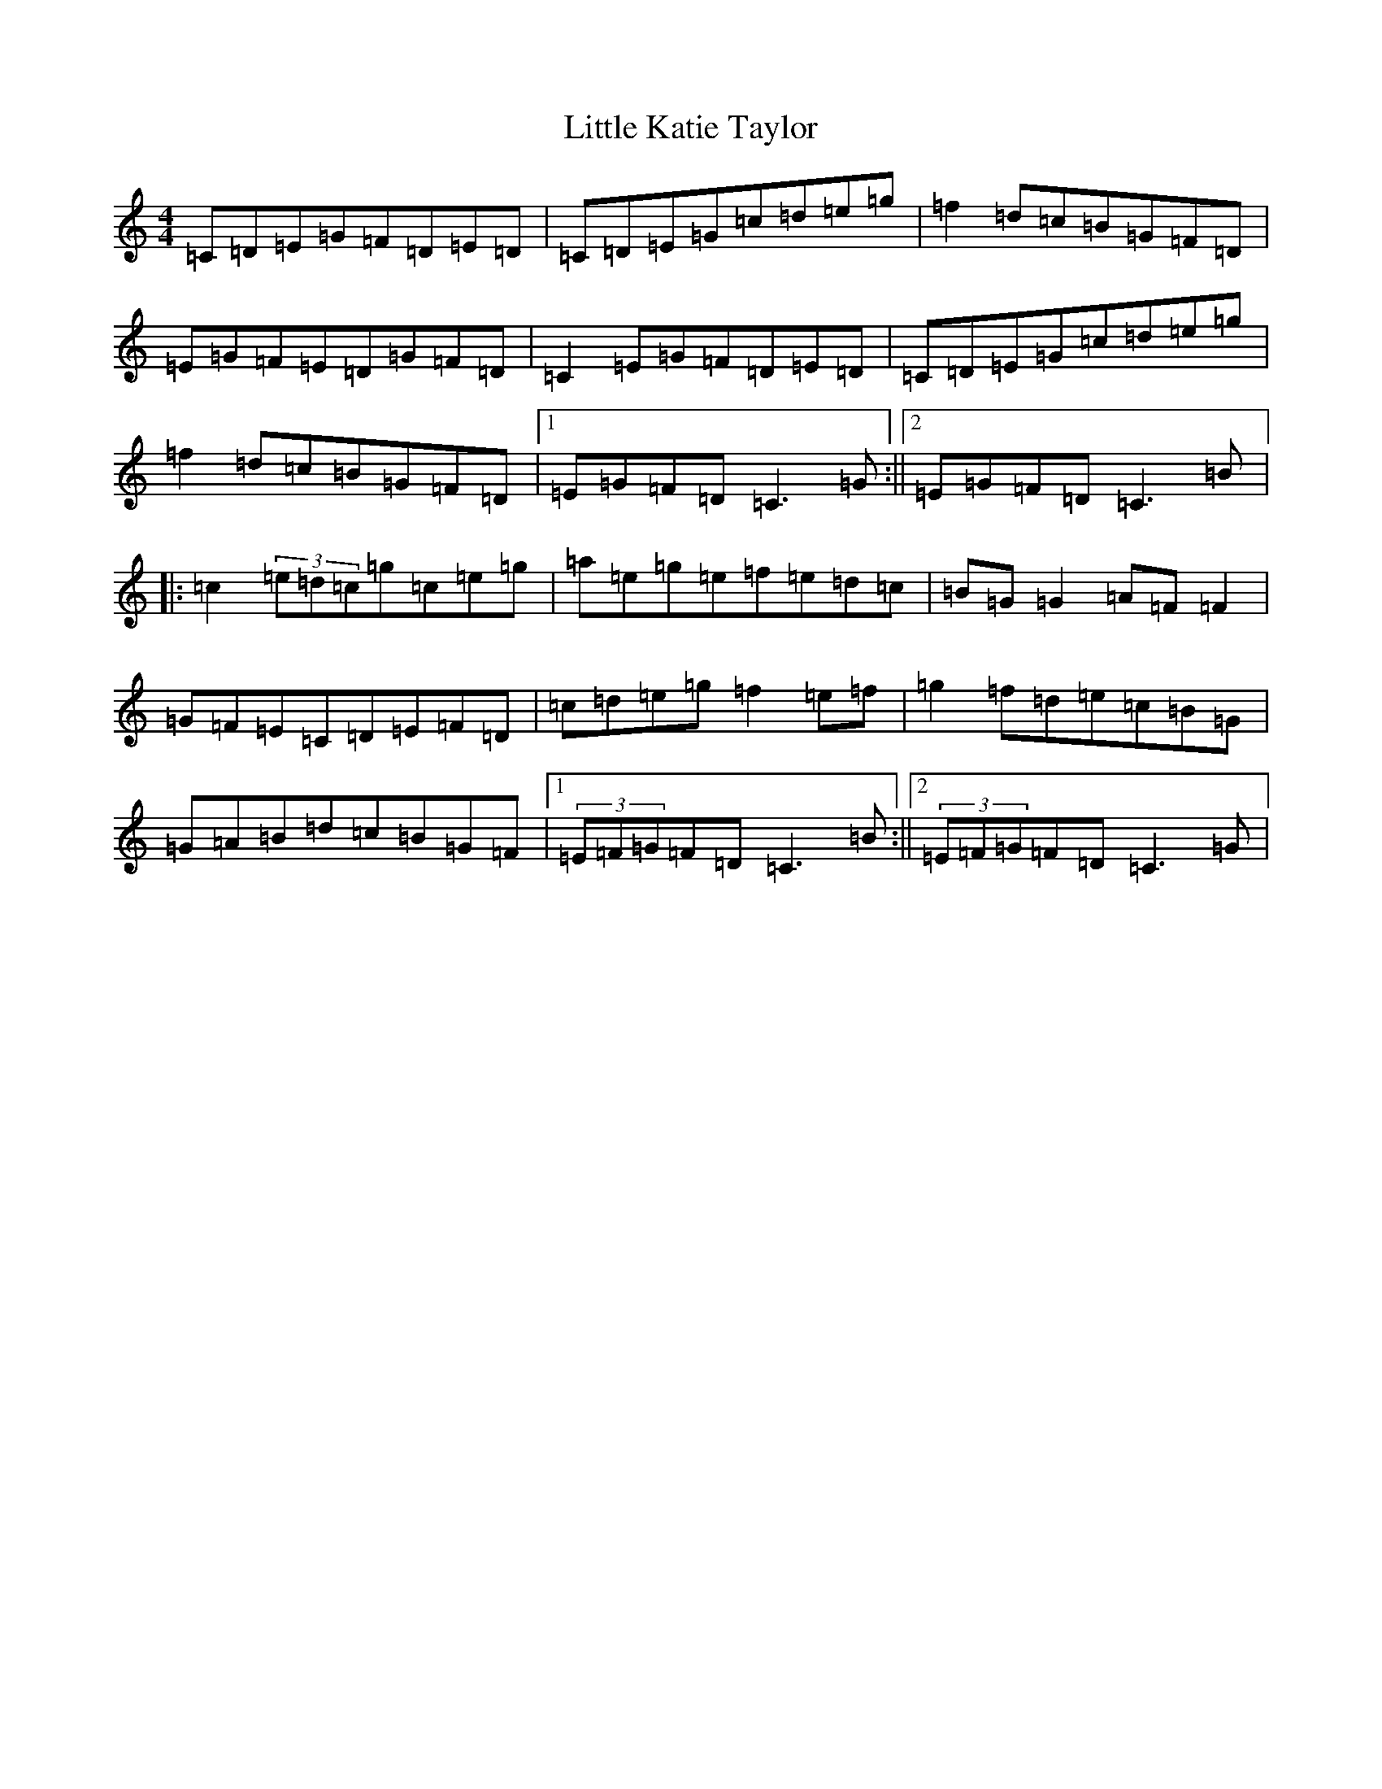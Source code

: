 X: 12043
T: Little Katie Taylor
S: https://thesession.org/tunes/2172#setting15541
Z: D Major
R: reel
M: 4/4
L: 1/8
K: C Major
=C=D=E=G=F=D=E=D|=C=D=E=G=c=d=e=g|=f2=d=c=B=G=F=D|=E=G=F=E=D=G=F=D|=C2=E=G=F=D=E=D|=C=D=E=G=c=d=e=g|=f2=d=c=B=G=F=D|1=E=G=F=D=C3=G:||2=E=G=F=D=C3=B|:=c2(3=e=d=c=g=c=e=g|=a=e=g=e=f=e=d=c|=B=G=G2=A=F=F2|=G=F=E=C=D=E=F=D|=c=d=e=g=f2=e=f|=g2=f=d=e=c=B=G|=G=A=B=d=c=B=G=F|1(3=E=F=G=F=D=C3=B:||2(3=E=F=G=F=D=C3=G|
